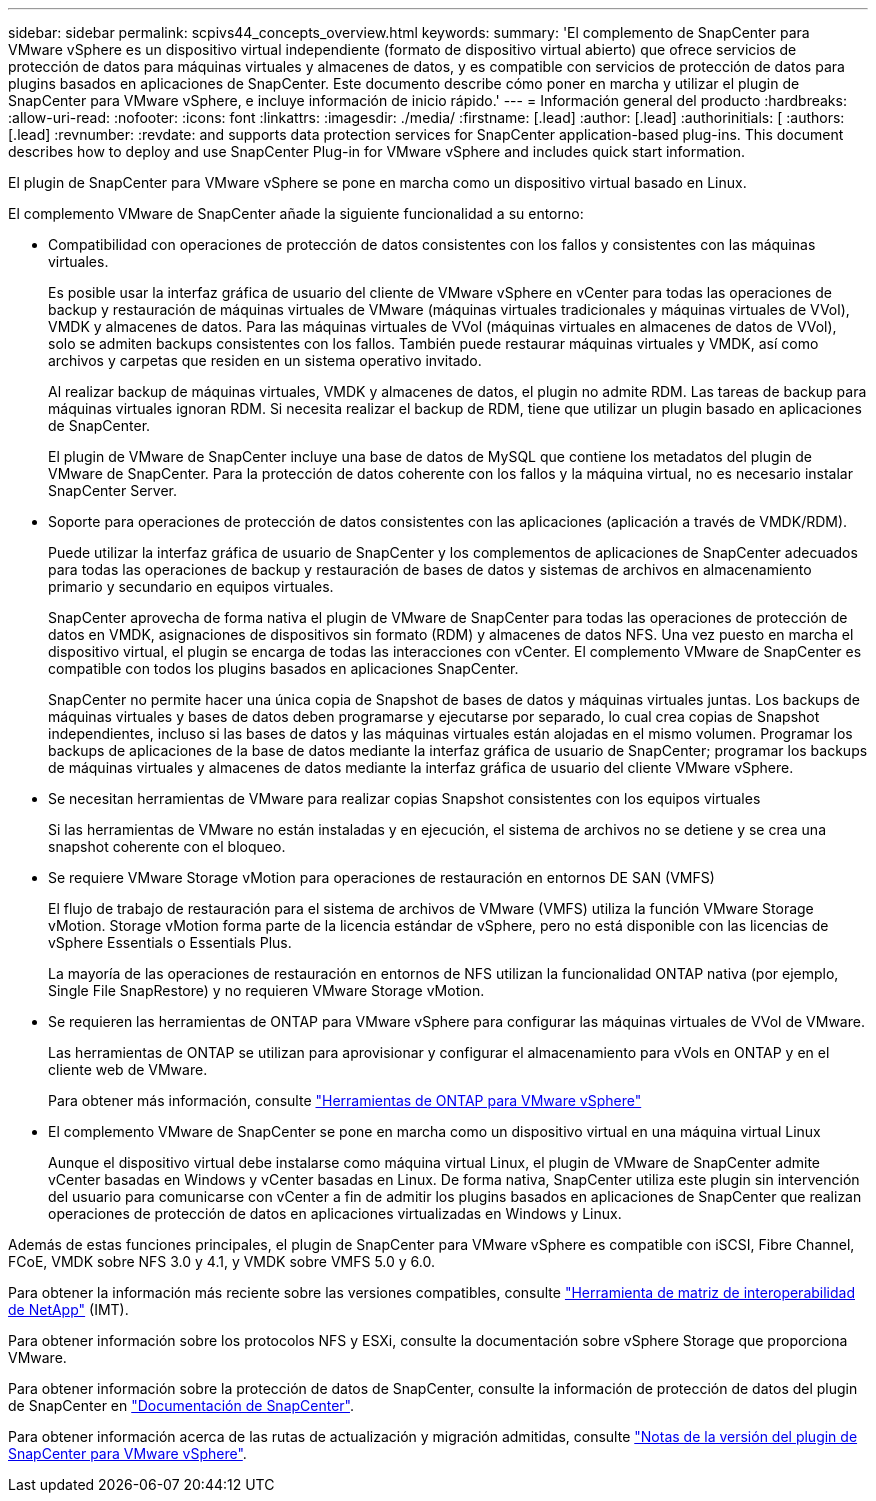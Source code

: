 ---
sidebar: sidebar 
permalink: scpivs44_concepts_overview.html 
keywords:  
summary: 'El complemento de SnapCenter para VMware vSphere es un dispositivo virtual independiente (formato de dispositivo virtual abierto) que ofrece servicios de protección de datos para máquinas virtuales y almacenes de datos, y es compatible con servicios de protección de datos para plugins basados en aplicaciones de SnapCenter. Este documento describe cómo poner en marcha y utilizar el plugin de SnapCenter para VMware vSphere, e incluye información de inicio rápido.' 
---
= Información general del producto
:hardbreaks:
:allow-uri-read: 
:nofooter: 
:icons: font
:linkattrs: 
:imagesdir: ./media/
:firstname: [.lead]
:author: [.lead]
:authorinitials: [
:authors: [.lead]
:revnumber: 
:revdate: and supports data protection services for SnapCenter application-based plug-ins. This document describes how to deploy and use SnapCenter Plug-in for VMware vSphere and includes quick start information.


El plugin de SnapCenter para VMware vSphere se pone en marcha como un dispositivo virtual basado en Linux.

El complemento VMware de SnapCenter añade la siguiente funcionalidad a su entorno:

* Compatibilidad con operaciones de protección de datos consistentes con los fallos y consistentes con las máquinas virtuales.
+
Es posible usar la interfaz gráfica de usuario del cliente de VMware vSphere en vCenter para todas las operaciones de backup y restauración de máquinas virtuales de VMware (máquinas virtuales tradicionales y máquinas virtuales de VVol), VMDK y almacenes de datos. Para las máquinas virtuales de VVol (máquinas virtuales en almacenes de datos de VVol), solo se admiten backups consistentes con los fallos. También puede restaurar máquinas virtuales y VMDK, así como archivos y carpetas que residen en un sistema operativo invitado.

+
Al realizar backup de máquinas virtuales, VMDK y almacenes de datos, el plugin no admite RDM. Las tareas de backup para máquinas virtuales ignoran RDM. Si necesita realizar el backup de RDM, tiene que utilizar un plugin basado en aplicaciones de SnapCenter.

+
El plugin de VMware de SnapCenter incluye una base de datos de MySQL que contiene los metadatos del plugin de VMware de SnapCenter. Para la protección de datos coherente con los fallos y la máquina virtual, no es necesario instalar SnapCenter Server.

* Soporte para operaciones de protección de datos consistentes con las aplicaciones (aplicación a través de VMDK/RDM).
+
Puede utilizar la interfaz gráfica de usuario de SnapCenter y los complementos de aplicaciones de SnapCenter adecuados para todas las operaciones de backup y restauración de bases de datos y sistemas de archivos en almacenamiento primario y secundario en equipos virtuales.

+
SnapCenter aprovecha de forma nativa el plugin de VMware de SnapCenter para todas las operaciones de protección de datos en VMDK, asignaciones de dispositivos sin formato (RDM) y almacenes de datos NFS. Una vez puesto en marcha el dispositivo virtual, el plugin se encarga de todas las interacciones con vCenter. El complemento VMware de SnapCenter es compatible con todos los plugins basados en aplicaciones SnapCenter.

+
SnapCenter no permite hacer una única copia de Snapshot de bases de datos y máquinas virtuales juntas. Los backups de máquinas virtuales y bases de datos deben programarse y ejecutarse por separado, lo cual crea copias de Snapshot independientes, incluso si las bases de datos y las máquinas virtuales están alojadas en el mismo volumen. Programar los backups de aplicaciones de la base de datos mediante la interfaz gráfica de usuario de SnapCenter; programar los backups de máquinas virtuales y almacenes de datos mediante la interfaz gráfica de usuario del cliente VMware vSphere.

* Se necesitan herramientas de VMware para realizar copias Snapshot consistentes con los equipos virtuales
+
Si las herramientas de VMware no están instaladas y en ejecución, el sistema de archivos no se detiene y se crea una snapshot coherente con el bloqueo.

* Se requiere VMware Storage vMotion para operaciones de restauración en entornos DE SAN (VMFS)
+
El flujo de trabajo de restauración para el sistema de archivos de VMware (VMFS) utiliza la función VMware Storage vMotion. Storage vMotion forma parte de la licencia estándar de vSphere, pero no está disponible con las licencias de vSphere Essentials o Essentials Plus.

+
La mayoría de las operaciones de restauración en entornos de NFS utilizan la funcionalidad ONTAP nativa (por ejemplo, Single File SnapRestore) y no requieren VMware Storage vMotion.

* Se requieren las herramientas de ONTAP para VMware vSphere para configurar las máquinas virtuales de VVol de VMware.
+
Las herramientas de ONTAP se utilizan para aprovisionar y configurar el almacenamiento para vVols en ONTAP y en el cliente web de VMware.

+
Para obtener más información, consulte https://docs.netapp.com/us-en/ontap-tools-vmware-vsphere/index.html["Herramientas de ONTAP para VMware vSphere"^]

* El complemento VMware de SnapCenter se pone en marcha como un dispositivo virtual en una máquina virtual Linux
+
Aunque el dispositivo virtual debe instalarse como máquina virtual Linux, el plugin de VMware de SnapCenter admite vCenter basadas en Windows y vCenter basadas en Linux. De forma nativa, SnapCenter utiliza este plugin sin intervención del usuario para comunicarse con vCenter a fin de admitir los plugins basados en aplicaciones de SnapCenter que realizan operaciones de protección de datos en aplicaciones virtualizadas en Windows y Linux.



Además de estas funciones principales, el plugin de SnapCenter para VMware vSphere es compatible con iSCSI, Fibre Channel, FCoE, VMDK sobre NFS 3.0 y 4.1, y VMDK sobre VMFS 5.0 y 6.0.

Para obtener la información más reciente sobre las versiones compatibles, consulte https://imt.netapp.com/matrix/imt.jsp?components=108380;&solution=1257&isHWU&src=IMT["Herramienta de matriz de interoperabilidad de NetApp"^] (IMT).

Para obtener información sobre los protocolos NFS y ESXi, consulte la documentación sobre vSphere Storage que proporciona VMware.

Para obtener información sobre la protección de datos de SnapCenter, consulte la información de protección de datos del plugin de SnapCenter en http://docs.netapp.com/us-en/snapcenter/index.html["Documentación de SnapCenter"^].

Para obtener información acerca de las rutas de actualización y migración admitidas, consulte link:scpivs44_release_notes.html["Notas de la versión del plugin de SnapCenter para VMware vSphere"^].
